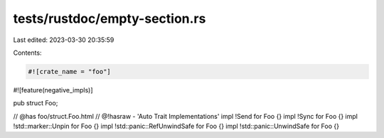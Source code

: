 tests/rustdoc/empty-section.rs
==============================

Last edited: 2023-03-30 20:35:59

Contents:

.. code-block:: rs

    #![crate_name = "foo"]

#![feature(negative_impls)]

pub struct Foo;

// @has foo/struct.Foo.html
// @!hasraw - 'Auto Trait Implementations'
impl !Send for Foo {}
impl !Sync for Foo {}
impl !std::marker::Unpin for Foo {}
impl !std::panic::RefUnwindSafe for Foo {}
impl !std::panic::UnwindSafe for Foo {}


